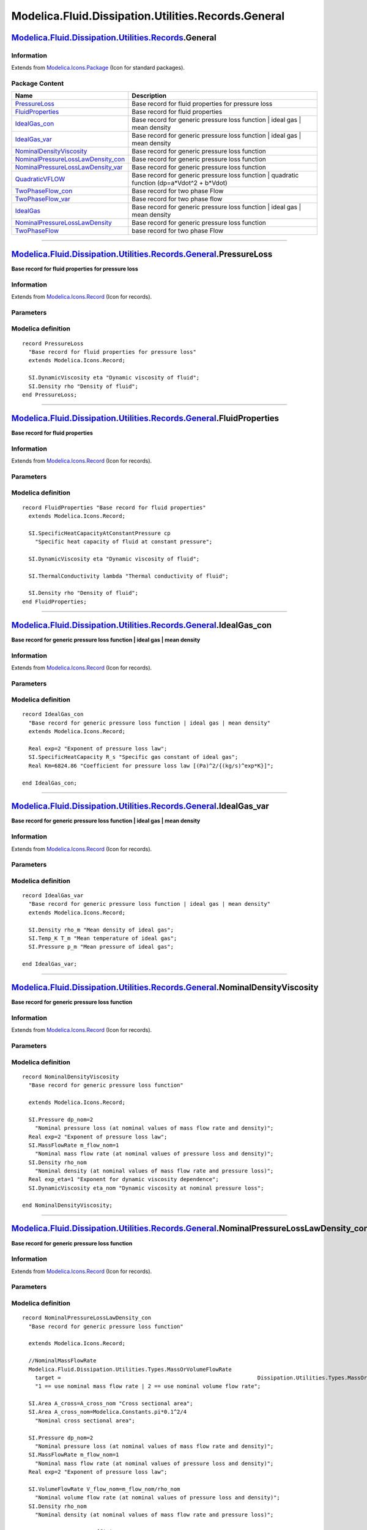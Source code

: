 ====================================================
Modelica.Fluid.Dissipation.Utilities.Records.General
====================================================

`Modelica.Fluid.Dissipation.Utilities.Records <Modelica_Fluid_Dissipation_Utilities_Records.html#Modelica.Fluid.Dissipation.Utilities.Records>`_.General
--------------------------------------------------------------------------------------------------------------------------------------------------------

Information
~~~~~~~~~~~

Extends from
`Modelica.Icons.Package <Modelica_Icons_Package.html#Modelica.Icons.Package>`_
(Icon for standard packages).

Package Content
~~~~~~~~~~~~~~~

+--------------------------------------------------------------------------------------------------------------------------------------------------------------------------------------------------------------------------------------------------------------------------------------+-------------------------------------------------------------------------------------------------+
| Name                                                                                                                                                                                                                                                                                 | Description                                                                                     |
+======================================================================================================================================================================================================================================================================================+=================================================================================================+
| |image13| `PressureLoss <Modelica_Fluid_Dissipation_Utilities_Records_General.html#Modelica.Fluid.Dissipation.Utilities.Records.General.PressureLoss>`_                                                                                                                              | Base record for fluid properties for pressure loss                                              |
+--------------------------------------------------------------------------------------------------------------------------------------------------------------------------------------------------------------------------------------------------------------------------------------+-------------------------------------------------------------------------------------------------+
| |image14| `FluidProperties <Modelica_Fluid_Dissipation_Utilities_Records_General.html#Modelica.Fluid.Dissipation.Utilities.Records.General.FluidProperties>`_                                                                                                                        | Base record for fluid properties                                                                |
+--------------------------------------------------------------------------------------------------------------------------------------------------------------------------------------------------------------------------------------------------------------------------------------+-------------------------------------------------------------------------------------------------+
| |image15| `IdealGas\_con <Modelica_Fluid_Dissipation_Utilities_Records_General.html#Modelica.Fluid.Dissipation.Utilities.Records.General.IdealGas_con>`_                                                                                                                             | Base record for generic pressure loss function \| ideal gas \| mean density                     |
+--------------------------------------------------------------------------------------------------------------------------------------------------------------------------------------------------------------------------------------------------------------------------------------+-------------------------------------------------------------------------------------------------+
| |image16| `IdealGas\_var <Modelica_Fluid_Dissipation_Utilities_Records_General.html#Modelica.Fluid.Dissipation.Utilities.Records.General.IdealGas_var>`_                                                                                                                             | Base record for generic pressure loss function \| ideal gas \| mean density                     |
+--------------------------------------------------------------------------------------------------------------------------------------------------------------------------------------------------------------------------------------------------------------------------------------+-------------------------------------------------------------------------------------------------+
| |image17| `NominalDensityViscosity <Modelica_Fluid_Dissipation_Utilities_Records_General.html#Modelica.Fluid.Dissipation.Utilities.Records.General.NominalDensityViscosity>`_                                                                                                        | Base record for generic pressure loss function                                                  |
+--------------------------------------------------------------------------------------------------------------------------------------------------------------------------------------------------------------------------------------------------------------------------------------+-------------------------------------------------------------------------------------------------+
| |image18| `NominalPressureLossLawDensity\_con <Modelica_Fluid_Dissipation_Utilities_Records_General.html#Modelica.Fluid.Dissipation.Utilities.Records.General.NominalPressureLossLawDensity_con>`_                                                                                   | Base record for generic pressure loss function                                                  |
+--------------------------------------------------------------------------------------------------------------------------------------------------------------------------------------------------------------------------------------------------------------------------------------+-------------------------------------------------------------------------------------------------+
| |image19| `NominalPressureLossLawDensity\_var <Modelica_Fluid_Dissipation_Utilities_Records_General.html#Modelica.Fluid.Dissipation.Utilities.Records.General.NominalPressureLossLawDensity_var>`_                                                                                   | Base record for generic pressure loss function                                                  |
+--------------------------------------------------------------------------------------------------------------------------------------------------------------------------------------------------------------------------------------------------------------------------------------+-------------------------------------------------------------------------------------------------+
| |image20| `QuadraticVFLOW <Modelica_Fluid_Dissipation_Utilities_Records_General.html#Modelica.Fluid.Dissipation.Utilities.Records.General.QuadraticVFLOW>`_                                                                                                                          | Base record for generic pressure loss function \| quadratic function (dp=a\*Vdot^2 + b\*Vdot)   |
+--------------------------------------------------------------------------------------------------------------------------------------------------------------------------------------------------------------------------------------------------------------------------------------+-------------------------------------------------------------------------------------------------+
| |image21| `TwoPhaseFlow\_con <Modelica_Fluid_Dissipation_Utilities_Records_General.html#Modelica.Fluid.Dissipation.Utilities.Records.General.TwoPhaseFlow_con>`_                                                                                                                     | Base record for two phase Flow                                                                  |
+--------------------------------------------------------------------------------------------------------------------------------------------------------------------------------------------------------------------------------------------------------------------------------------+-------------------------------------------------------------------------------------------------+
| |image22| `TwoPhaseFlow\_var <Modelica_Fluid_Dissipation_Utilities_Records_General.html#Modelica.Fluid.Dissipation.Utilities.Records.General.TwoPhaseFlow_var>`_                                                                                                                     | Base record for two phase flow                                                                  |
+--------------------------------------------------------------------------------------------------------------------------------------------------------------------------------------------------------------------------------------------------------------------------------------+-------------------------------------------------------------------------------------------------+
| |image23| `IdealGas <Modelica_Fluid_Dissipation_Utilities_Records_General.html#Modelica.Fluid.Dissipation.Utilities.Records.General.IdealGas>`_                                                                                                                                      | Base record for generic pressure loss function \| ideal gas \| mean density                     |
+--------------------------------------------------------------------------------------------------------------------------------------------------------------------------------------------------------------------------------------------------------------------------------------+-------------------------------------------------------------------------------------------------+
| |image24| `NominalPressureLossLawDensity <Modelica_Fluid_Dissipation_Utilities_Records_General.html#Modelica.Fluid.Dissipation.Utilities.Records.General.NominalPressureLossLawDensity>`_                                                                                            | Base record for generic pressure loss function                                                  |
+--------------------------------------------------------------------------------------------------------------------------------------------------------------------------------------------------------------------------------------------------------------------------------------+-------------------------------------------------------------------------------------------------+
| |image25| `TwoPhaseFlow <Modelica_Fluid_Dissipation_Utilities_Records_General.html#Modelica.Fluid.Dissipation.Utilities.Records.General.TwoPhaseFlow>`_                                                                                                                              | base record for two phase Flow                                                                  |
+--------------------------------------------------------------------------------------------------------------------------------------------------------------------------------------------------------------------------------------------------------------------------------------+-------------------------------------------------------------------------------------------------+

--------------

|image26| `Modelica.Fluid.Dissipation.Utilities.Records.General <Modelica_Fluid_Dissipation_Utilities_Records_General.html#Modelica.Fluid.Dissipation.Utilities.Records.General>`_.PressureLoss
-----------------------------------------------------------------------------------------------------------------------------------------------------------------------------------------------

**Base record for fluid properties for pressure loss**

Information
~~~~~~~~~~~

Extends from
`Modelica.Icons.Record <Modelica_Icons.html#Modelica.Icons.Record>`_
(Icon for records).

Parameters
~~~~~~~~~~

+---------------------------------------------------------------------------------+--------+-----------+-------------------------------------+
| Type                                                                            | Name   | Default   | Description                         |
+=================================================================================+========+===========+=====================================+
| Fluid properties                                                                |
+---------------------------------------------------------------------------------+--------+-----------+-------------------------------------+
| `DynamicViscosity <Modelica_SIunits.html#Modelica.SIunits.DynamicViscosity>`_   | eta    |           | Dynamic viscosity of fluid [Pa.s]   |
+---------------------------------------------------------------------------------+--------+-----------+-------------------------------------+
| `Density <Modelica_SIunits.html#Modelica.SIunits.Density>`_                     | rho    |           | Density of fluid [kg/m3]            |
+---------------------------------------------------------------------------------+--------+-----------+-------------------------------------+

Modelica definition
~~~~~~~~~~~~~~~~~~~

::

    record PressureLoss 
      "Base record for fluid properties for pressure loss"
      extends Modelica.Icons.Record;

      SI.DynamicViscosity eta "Dynamic viscosity of fluid";
      SI.Density rho "Density of fluid";
    end PressureLoss;

--------------

|image27| `Modelica.Fluid.Dissipation.Utilities.Records.General <Modelica_Fluid_Dissipation_Utilities_Records_General.html#Modelica.Fluid.Dissipation.Utilities.Records.General>`_.FluidProperties
--------------------------------------------------------------------------------------------------------------------------------------------------------------------------------------------------

**Base record for fluid properties**

Information
~~~~~~~~~~~

Extends from
`Modelica.Icons.Record <Modelica_Icons.html#Modelica.Icons.Record>`_
(Icon for records).

Parameters
~~~~~~~~~~

+-----------------------------------------------------------------------------------------------------------------------------+----------+-----------+-------------------------------------------------------------------+
| Type                                                                                                                        | Name     | Default   | Description                                                       |
+=============================================================================================================================+==========+===========+===================================================================+
| Fluid properties                                                                                                            |
+-----------------------------------------------------------------------------------------------------------------------------+----------+-----------+-------------------------------------------------------------------+
| `SpecificHeatCapacityAtConstantPressure <Modelica_SIunits.html#Modelica.SIunits.SpecificHeatCapacityAtConstantPressure>`_   | cp       |           | Specific heat capacity of fluid at constant pressure [J/(kg.K)]   |
+-----------------------------------------------------------------------------------------------------------------------------+----------+-----------+-------------------------------------------------------------------+
| `DynamicViscosity <Modelica_SIunits.html#Modelica.SIunits.DynamicViscosity>`_                                               | eta      |           | Dynamic viscosity of fluid [Pa.s]                                 |
+-----------------------------------------------------------------------------------------------------------------------------+----------+-----------+-------------------------------------------------------------------+
| `ThermalConductivity <Modelica_SIunits.html#Modelica.SIunits.ThermalConductivity>`_                                         | lambda   |           | Thermal conductivity of fluid [W/(m.K)]                           |
+-----------------------------------------------------------------------------------------------------------------------------+----------+-----------+-------------------------------------------------------------------+
| `Density <Modelica_SIunits.html#Modelica.SIunits.Density>`_                                                                 | rho      |           | Density of fluid [kg/m3]                                          |
+-----------------------------------------------------------------------------------------------------------------------------+----------+-----------+-------------------------------------------------------------------+

Modelica definition
~~~~~~~~~~~~~~~~~~~

::

    record FluidProperties "Base record for fluid properties"
      extends Modelica.Icons.Record;

      SI.SpecificHeatCapacityAtConstantPressure cp 
        "Specific heat capacity of fluid at constant pressure";

      SI.DynamicViscosity eta "Dynamic viscosity of fluid";

      SI.ThermalConductivity lambda "Thermal conductivity of fluid";

      SI.Density rho "Density of fluid";
    end FluidProperties;

--------------

|image28| `Modelica.Fluid.Dissipation.Utilities.Records.General <Modelica_Fluid_Dissipation_Utilities_Records_General.html#Modelica.Fluid.Dissipation.Utilities.Records.General>`_.IdealGas\_con
------------------------------------------------------------------------------------------------------------------------------------------------------------------------------------------------

**Base record for generic pressure loss function \| ideal gas \| mean
density**

Information
~~~~~~~~~~~

Extends from
`Modelica.Icons.Record <Modelica_Icons.html#Modelica.Icons.Record>`_
(Icon for records).

Parameters
~~~~~~~~~~

+-----------------------------------------------------------------------------------------+--------+-----------+--------------------------------------------------------------+
| Type                                                                                    | Name   | Default   | Description                                                  |
+=========================================================================================+========+===========+==============================================================+
| Generic variables                                                                       |
+-----------------------------------------------------------------------------------------+--------+-----------+--------------------------------------------------------------+
| Real                                                                                    | exp    | 2         | Exponent of pressure loss law                                |
+-----------------------------------------------------------------------------------------+--------+-----------+--------------------------------------------------------------+
| Real                                                                                    | Km     | 6824.86   | Coefficient for pressure loss law [(Pa)^2/{(kg/s)^exp\*K}]   |
+-----------------------------------------------------------------------------------------+--------+-----------+--------------------------------------------------------------+
| Fluid properties                                                                        |
+-----------------------------------------------------------------------------------------+--------+-----------+--------------------------------------------------------------+
| `SpecificHeatCapacity <Modelica_SIunits.html#Modelica.SIunits.SpecificHeatCapacity>`_   | R\_s   |           | Specific gas constant of ideal gas [J/(kg.K)]                |
+-----------------------------------------------------------------------------------------+--------+-----------+--------------------------------------------------------------+

Modelica definition
~~~~~~~~~~~~~~~~~~~

::

    record IdealGas_con 
      "Base record for generic pressure loss function | ideal gas | mean density"
      extends Modelica.Icons.Record;

      Real exp=2 "Exponent of pressure loss law";
      SI.SpecificHeatCapacity R_s "Specific gas constant of ideal gas";
      Real Km=6824.86 "Coefficient for pressure loss law [(Pa)^2/{(kg/s)^exp*K}]";

    end IdealGas_con;

--------------

|image29| `Modelica.Fluid.Dissipation.Utilities.Records.General <Modelica_Fluid_Dissipation_Utilities_Records_General.html#Modelica.Fluid.Dissipation.Utilities.Records.General>`_.IdealGas\_var
------------------------------------------------------------------------------------------------------------------------------------------------------------------------------------------------

**Base record for generic pressure loss function \| ideal gas \| mean
density**

Information
~~~~~~~~~~~

Extends from
`Modelica.Icons.Record <Modelica_Icons.html#Modelica.Icons.Record>`_
(Icon for records).

Parameters
~~~~~~~~~~

+-----------------------------------------------------------------+----------+-----------+-------------------------------------+
| Type                                                            | Name     | Default   | Description                         |
+=================================================================+==========+===========+=====================================+
| Fluid properties                                                |
+-----------------------------------------------------------------+----------+-----------+-------------------------------------+
| `Density <Modelica_SIunits.html#Modelica.SIunits.Density>`_     | rho\_m   |           | Mean density of ideal gas [kg/m3]   |
+-----------------------------------------------------------------+----------+-----------+-------------------------------------+
| `Temp\_K <Modelica_SIunits.html#Modelica.SIunits.Temp_K>`_      | T\_m     |           | Mean temperature of ideal gas [K]   |
+-----------------------------------------------------------------+----------+-----------+-------------------------------------+
| `Pressure <Modelica_SIunits.html#Modelica.SIunits.Pressure>`_   | p\_m     |           | Mean pressure of ideal gas [Pa]     |
+-----------------------------------------------------------------+----------+-----------+-------------------------------------+

Modelica definition
~~~~~~~~~~~~~~~~~~~

::

    record IdealGas_var 
      "Base record for generic pressure loss function | ideal gas | mean density"
      extends Modelica.Icons.Record;

      SI.Density rho_m "Mean density of ideal gas";
      SI.Temp_K T_m "Mean temperature of ideal gas";
      SI.Pressure p_m "Mean pressure of ideal gas";

    end IdealGas_var;

--------------

|image30| `Modelica.Fluid.Dissipation.Utilities.Records.General <Modelica_Fluid_Dissipation_Utilities_Records_General.html#Modelica.Fluid.Dissipation.Utilities.Records.General>`_.NominalDensityViscosity
----------------------------------------------------------------------------------------------------------------------------------------------------------------------------------------------------------

**Base record for generic pressure loss function**

Information
~~~~~~~~~~~

Extends from
`Modelica.Icons.Record <Modelica_Icons.html#Modelica.Icons.Record>`_
(Icon for records).

Parameters
~~~~~~~~~~

+---------------------------------------------------------------------------------+----------------+-----------+-----------------------------------------------------------------------------------+
| Type                                                                            | Name           | Default   | Description                                                                       |
+=================================================================================+================+===========+===================================================================================+
| Generic variables                                                               |
+---------------------------------------------------------------------------------+----------------+-----------+-----------------------------------------------------------------------------------+
| `Pressure <Modelica_SIunits.html#Modelica.SIunits.Pressure>`_                   | dp\_nom        | 2         | Nominal pressure loss (at nominal values of mass flow rate and density) [Pa]      |
+---------------------------------------------------------------------------------+----------------+-----------+-----------------------------------------------------------------------------------+
| Real                                                                            | exp            | 2         | Exponent of pressure loss law                                                     |
+---------------------------------------------------------------------------------+----------------+-----------+-----------------------------------------------------------------------------------+
| `MassFlowRate <Modelica_SIunits.html#Modelica.SIunits.MassFlowRate>`_           | m\_flow\_nom   | 1         | Nominal mass flow rate (at nominal values of pressure loss and density) [kg/s]    |
+---------------------------------------------------------------------------------+----------------+-----------+-----------------------------------------------------------------------------------+
| `Density <Modelica_SIunits.html#Modelica.SIunits.Density>`_                     | rho\_nom       |           | Nominal density (at nominal values of mass flow rate and pressure loss) [kg/m3]   |
+---------------------------------------------------------------------------------+----------------+-----------+-----------------------------------------------------------------------------------+
| Real                                                                            | exp\_eta       | 1         | Exponent for dynamic viscosity dependence                                         |
+---------------------------------------------------------------------------------+----------------+-----------+-----------------------------------------------------------------------------------+
| `DynamicViscosity <Modelica_SIunits.html#Modelica.SIunits.DynamicViscosity>`_   | eta\_nom       |           | Dynamic viscosity at nominal pressure loss [Pa.s]                                 |
+---------------------------------------------------------------------------------+----------------+-----------+-----------------------------------------------------------------------------------+

Modelica definition
~~~~~~~~~~~~~~~~~~~

::

    record NominalDensityViscosity 
      "Base record for generic pressure loss function"

      extends Modelica.Icons.Record;

      SI.Pressure dp_nom=2 
        "Nominal pressure loss (at nominal values of mass flow rate and density)";
      Real exp=2 "Exponent of pressure loss law";
      SI.MassFlowRate m_flow_nom=1 
        "Nominal mass flow rate (at nominal values of pressure loss and density)";
      SI.Density rho_nom 
        "Nominal density (at nominal values of mass flow rate and pressure loss)";
      Real exp_eta=1 "Exponent for dynamic viscosity dependence";
      SI.DynamicViscosity eta_nom "Dynamic viscosity at nominal pressure loss";

    end NominalDensityViscosity;

--------------

|image31| `Modelica.Fluid.Dissipation.Utilities.Records.General <Modelica_Fluid_Dissipation_Utilities_Records_General.html#Modelica.Fluid.Dissipation.Utilities.Records.General>`_.NominalPressureLossLawDensity\_con
---------------------------------------------------------------------------------------------------------------------------------------------------------------------------------------------------------------------

**Base record for generic pressure loss function**

Information
~~~~~~~~~~~

Extends from
`Modelica.Icons.Record <Modelica_Icons.html#Modelica.Icons.Record>`_
(Icon for records).

Parameters
~~~~~~~~~~

+---------------------------------------------------------------------------------------------------------------------------------------------------+------------------+-----------------------------------+------------------------------------------------------------------------------------+
| Type                                                                                                                                              | Name             | Default                           | Description                                                                        |
+===================================================================================================================================================+==================+===================================+====================================================================================+
| Generic variables                                                                                                                                 |
+---------------------------------------------------------------------------------------------------------------------------------------------------+------------------+-----------------------------------+------------------------------------------------------------------------------------+
| `MassOrVolumeFlowRate <Modelica_Fluid_Dissipation_Utilities_Types.html#Modelica.Fluid.Dissipation.Utilities.Types.MassOrVolumeFlowRate>`_         | target           | Dissipation.Utilities.Types....   | 1 == use nominal mass flow rate \| 2 == use nominal volume flow rate               |
+---------------------------------------------------------------------------------------------------------------------------------------------------+------------------+-----------------------------------+------------------------------------------------------------------------------------+
| `Area <Modelica_SIunits.html#Modelica.SIunits.Area>`_                                                                                             | A\_cross         | A\_cross\_nom                     | Cross sectional area [m2]                                                          |
+---------------------------------------------------------------------------------------------------------------------------------------------------+------------------+-----------------------------------+------------------------------------------------------------------------------------+
| `Area <Modelica_SIunits.html#Modelica.SIunits.Area>`_                                                                                             | A\_cross\_nom    | Modelica.Constants.pi\*0.1^2/4    | Nominal cross sectional area [m2]                                                  |
+---------------------------------------------------------------------------------------------------------------------------------------------------+------------------+-----------------------------------+------------------------------------------------------------------------------------+
| `Pressure <Modelica_SIunits.html#Modelica.SIunits.Pressure>`_                                                                                     | dp\_nom          | 2                                 | Nominal pressure loss (at nominal values of mass flow rate and density) [Pa]       |
+---------------------------------------------------------------------------------------------------------------------------------------------------+------------------+-----------------------------------+------------------------------------------------------------------------------------+
| `MassFlowRate <Modelica_SIunits.html#Modelica.SIunits.MassFlowRate>`_                                                                             | m\_flow\_nom     | 1                                 | Nominal mass flow rate (at nominal values of pressure loss and density) [kg/s]     |
+---------------------------------------------------------------------------------------------------------------------------------------------------+------------------+-----------------------------------+------------------------------------------------------------------------------------+
| Real                                                                                                                                              | exp              | 2                                 | Exponent of pressure loss law                                                      |
+---------------------------------------------------------------------------------------------------------------------------------------------------+------------------+-----------------------------------+------------------------------------------------------------------------------------+
| `VolumeFlowRate <Modelica_SIunits.html#Modelica.SIunits.VolumeFlowRate>`_                                                                         | V\_flow\_nom     | m\_flow\_nom/rho\_nom             | Nominal volume flow rate (at nominal values of pressure loss and density) [m3/s]   |
+---------------------------------------------------------------------------------------------------------------------------------------------------+------------------+-----------------------------------+------------------------------------------------------------------------------------+
| `Density <Modelica_SIunits.html#Modelica.SIunits.Density>`_                                                                                       | rho\_nom         |                                   | Nominal density (at nominal values of mass flow rate and pressure loss) [kg/m3]    |
+---------------------------------------------------------------------------------------------------------------------------------------------------+------------------+-----------------------------------+------------------------------------------------------------------------------------+
| `PressureLossCoefficient <Modelica_Fluid_Dissipation_Utilities_Types.html#Modelica.Fluid.Dissipation.Utilities.Types.PressureLossCoefficient>`_   | zeta\_TOT\_nom   | 0.02\*1/0.1                       | Nominal pressure loss coefficient (for nominal values) [1]                         |
+---------------------------------------------------------------------------------------------------------------------------------------------------+------------------+-----------------------------------+------------------------------------------------------------------------------------+

Modelica definition
~~~~~~~~~~~~~~~~~~~

::

    record NominalPressureLossLawDensity_con 
      "Base record for generic pressure loss function"

      extends Modelica.Icons.Record;

      //NominalMassFlowRate
      Modelica.Fluid.Dissipation.Utilities.Types.MassOrVolumeFlowRate
        target =                                                             Dissipation.Utilities.Types.MassOrVolumeFlowRate.MassFlowRate 
        "1 == use nominal mass flow rate | 2 == use nominal volume flow rate";

      SI.Area A_cross=A_cross_nom "Cross sectional area";
      SI.Area A_cross_nom=Modelica.Constants.pi*0.1^2/4 
        "Nominal cross sectional area";

      SI.Pressure dp_nom=2 
        "Nominal pressure loss (at nominal values of mass flow rate and density)";
      SI.MassFlowRate m_flow_nom=1 
        "Nominal mass flow rate (at nominal values of pressure loss and density)";
      Real exp=2 "Exponent of pressure loss law";

      SI.VolumeFlowRate V_flow_nom=m_flow_nom/rho_nom 
        "Nominal volume flow rate (at nominal values of pressure loss and density)";
      SI.Density rho_nom 
        "Nominal density (at nominal values of mass flow rate and pressure loss)";

      Types.PressureLossCoefficient zeta_TOT_nom=0.02*1/0.1 
        "Nominal pressure loss coefficient (for nominal values)";

    end NominalPressureLossLawDensity_con;

--------------

|image32| `Modelica.Fluid.Dissipation.Utilities.Records.General <Modelica_Fluid_Dissipation_Utilities_Records_General.html#Modelica.Fluid.Dissipation.Utilities.Records.General>`_.NominalPressureLossLawDensity\_var
---------------------------------------------------------------------------------------------------------------------------------------------------------------------------------------------------------------------

**Base record for generic pressure loss function**

Information
~~~~~~~~~~~

Extends from
`Modelica.Icons.Record <Modelica_Icons.html#Modelica.Icons.Record>`_
(Icon for records).

Parameters
~~~~~~~~~~

+---------------------------------------------------------------------------------------------------------------------------------------------------+-------------+-----------+---------------------------------+
| Type                                                                                                                                              | Name        | Default   | Description                     |
+===================================================================================================================================================+=============+===========+=================================+
| Generic variables                                                                                                                                 |
+---------------------------------------------------------------------------------------------------------------------------------------------------+-------------+-----------+---------------------------------+
| `PressureLossCoefficient <Modelica_Fluid_Dissipation_Utilities_Types.html#Modelica.Fluid.Dissipation.Utilities.Types.PressureLossCoefficient>`_   | zeta\_TOT   | 0.2       | Pressure loss coefficient [1]   |
+---------------------------------------------------------------------------------------------------------------------------------------------------+-------------+-----------+---------------------------------+

Modelica definition
~~~~~~~~~~~~~~~~~~~

::

    record NominalPressureLossLawDensity_var 
      "Base record for generic pressure loss function"

      extends Modelica.Icons.Record;

      TYP.PressureLossCoefficient zeta_TOT=0.2 "Pressure loss coefficient";

    end NominalPressureLossLawDensity_var;

--------------

|image33| `Modelica.Fluid.Dissipation.Utilities.Records.General <Modelica_Fluid_Dissipation_Utilities_Records_General.html#Modelica.Fluid.Dissipation.Utilities.Records.General>`_.QuadraticVFLOW
-------------------------------------------------------------------------------------------------------------------------------------------------------------------------------------------------

**Base record for generic pressure loss function \| quadratic function
(dp=a\*Vdot^2 + b\*Vdot)**

Information
~~~~~~~~~~~

Extends from
`Modelica.Icons.Record <Modelica_Icons.html#Modelica.Icons.Record>`_
(Icon for records).

Parameters
~~~~~~~~~~

+---------------------+--------+-----------+-----------------------------------------------+
| Type                | Name   | Default   | Description                                   |
+=====================+========+===========+===============================================+
| Generic variables   |
+---------------------+--------+-----------+-----------------------------------------------+
| Real                | a      | 15        | Coefficient for quadratic term [(Pa.s2)/m6]   |
+---------------------+--------+-----------+-----------------------------------------------+
| Real                | b      | 0         | Coefficient for linear term [(Pa.s)/m3]       |
+---------------------+--------+-----------+-----------------------------------------------+

Modelica definition
~~~~~~~~~~~~~~~~~~~

::

    record QuadraticVFLOW 
      "Base record for generic pressure loss function | quadratic function (dp=a*Vdot^2 + b*Vdot)"

      extends Modelica.Icons.Record;

      Real a(unit="(Pa.s2)/m6") = 15 "Coefficient for quadratic term";
      Real b(unit="(Pa.s)/m3") = 0 "Coefficient for linear term";

    end QuadraticVFLOW;

--------------

|image34| `Modelica.Fluid.Dissipation.Utilities.Records.General <Modelica_Fluid_Dissipation_Utilities_Records_General.html#Modelica.Fluid.Dissipation.Utilities.Records.General>`_.TwoPhaseFlow\_con
----------------------------------------------------------------------------------------------------------------------------------------------------------------------------------------------------

**Base record for two phase Flow**

Information
~~~~~~~~~~~

Extends from
`Modelica.Icons.Record <Modelica_Icons.html#Modelica.Icons.Record>`_
(Icon for records).

Parameters
~~~~~~~~~~

+-------------------------------------------------------------+-------------+---------------+--------------------------------------+
| Type                                                        | Name        | Default       | Description                          |
+=============================================================+=============+===============+======================================+
| Geometry                                                    |
+-------------------------------------------------------------+-------------+---------------+--------------------------------------+
| `Area <Modelica_SIunits.html#Modelica.SIunits.Area>`_       | A\_cross    | PI\*0.1^2/4   | Cross sectional area [m2]            |
+-------------------------------------------------------------+-------------+---------------+--------------------------------------+
| `Length <Modelica_SIunits.html#Modelica.SIunits.Length>`_   | perimeter   | PI\*0.1       | Wettet perimeter [m]                 |
+-------------------------------------------------------------+-------------+---------------+--------------------------------------+
| `Length <Modelica_SIunits.html#Modelica.SIunits.Length>`_   | length      | 1             | Length in fluid flow direction [m]   |
+-------------------------------------------------------------+-------------+---------------+--------------------------------------+

Modelica definition
~~~~~~~~~~~~~~~~~~~

::

    record TwoPhaseFlow_con "Base record for two phase Flow"
      extends Modelica.Icons.Record;

      SI.Area A_cross=PI*0.1^2/4 "Cross sectional area";
      SI.Length perimeter=PI*0.1 "Wettet perimeter";
      SI.Length length=1 "Length in fluid flow direction";

    end TwoPhaseFlow_con;

--------------

|image35| `Modelica.Fluid.Dissipation.Utilities.Records.General <Modelica_Fluid_Dissipation_Utilities_Records_General.html#Modelica.Fluid.Dissipation.Utilities.Records.General>`_.TwoPhaseFlow\_var
----------------------------------------------------------------------------------------------------------------------------------------------------------------------------------------------------

**Base record for two phase flow**

Information
~~~~~~~~~~~

Extends from
`Modelica.Icons.Record <Modelica_Icons.html#Modelica.Icons.Record>`_
(Icon for records).

Parameters
~~~~~~~~~~

+---------------------------------------------------------------------------------+-----------+-----------+-------------------------------------------+
| Type                                                                            | Name      | Default   | Description                               |
+=================================================================================+===========+===========+===========================================+
| Fluid properties                                                                |
+---------------------------------------------------------------------------------+-----------+-----------+-------------------------------------------+
| `Density <Modelica_SIunits.html#Modelica.SIunits.Density>`_                     | rho\_g    |           | Density of gas [kg/m3]                    |
+---------------------------------------------------------------------------------+-----------+-----------+-------------------------------------------+
| `Density <Modelica_SIunits.html#Modelica.SIunits.Density>`_                     | rho\_l    |           | Density of liquid [kg/m3]                 |
+---------------------------------------------------------------------------------+-----------+-----------+-------------------------------------------+
| `DynamicViscosity <Modelica_SIunits.html#Modelica.SIunits.DynamicViscosity>`_   | eta\_g    |           | Dynamic viscosity of gas [Pa.s]           |
+---------------------------------------------------------------------------------+-----------+-----------+-------------------------------------------+
| `DynamicViscosity <Modelica_SIunits.html#Modelica.SIunits.DynamicViscosity>`_   | eta\_l    |           | Dynamic viscosity of liquid [Pa.s]        |
+---------------------------------------------------------------------------------+-----------+-----------+-------------------------------------------+
| `SurfaceTension <Modelica_SIunits.html#Modelica.SIunits.SurfaceTension>`_       | sigma     |           | Surface tension [N/m]                     |
+---------------------------------------------------------------------------------+-----------+-----------+-------------------------------------------+
| Input                                                                           |
+---------------------------------------------------------------------------------+-----------+-----------+-------------------------------------------+
| Real                                                                            | x\_flow   | 0         | Mean mass flow rate quality over length   |
+---------------------------------------------------------------------------------+-----------+-----------+-------------------------------------------+

Modelica definition
~~~~~~~~~~~~~~~~~~~

::

    record TwoPhaseFlow_var "Base record for two phase flow"
      extends Modelica.Icons.Record;

      SI.Density rho_g "Density of gas";
      SI.Density rho_l "Density of liquid";
      SI.DynamicViscosity eta_g "Dynamic viscosity of gas";
      SI.DynamicViscosity eta_l "Dynamic viscosity of liquid";
      SI.SurfaceTension sigma "Surface tension";

      //input variables
      Real x_flow=0 "Mean mass flow rate quality over length";
    end TwoPhaseFlow_var;

--------------

|image36| `Modelica.Fluid.Dissipation.Utilities.Records.General <Modelica_Fluid_Dissipation_Utilities_Records_General.html#Modelica.Fluid.Dissipation.Utilities.Records.General>`_.IdealGas
-------------------------------------------------------------------------------------------------------------------------------------------------------------------------------------------

**Base record for generic pressure loss function \| ideal gas \| mean
density**

Information
~~~~~~~~~~~

Extends from
`Modelica.Icons.Record <Modelica_Icons.html#Modelica.Icons.Record>`_
(Icon for records).

Parameters
~~~~~~~~~~

+-----------------------------------------------------------------------------------------+----------+---------------------------------+--------------------------------------------------------------+
| Type                                                                                    | Name     | Default                         | Description                                                  |
+=========================================================================================+==========+=================================+==============================================================+
| Generic variables                                                                       |
+-----------------------------------------------------------------------------------------+----------+---------------------------------+--------------------------------------------------------------+
| Real                                                                                    | exp      | 2                               | Exponent of pressure loss law                                |
+-----------------------------------------------------------------------------------------+----------+---------------------------------+--------------------------------------------------------------+
| Real                                                                                    | Km       | R\_s\*(2e3)/((10)^exp/rho\_m)   | Coefficient for pressure loss law [(Pa)^2/{(kg/s)^exp\*K}]   |
+-----------------------------------------------------------------------------------------+----------+---------------------------------+--------------------------------------------------------------+
| Fluid properties                                                                        |
+-----------------------------------------------------------------------------------------+----------+---------------------------------+--------------------------------------------------------------+
| `SpecificHeatCapacity <Modelica_SIunits.html#Modelica.SIunits.SpecificHeatCapacity>`_   | R\_s     |                                 | Specific gas constant of ideal gas [J/(kg.K)]                |
+-----------------------------------------------------------------------------------------+----------+---------------------------------+--------------------------------------------------------------+
| `Density <Modelica_SIunits.html#Modelica.SIunits.Density>`_                             | rho\_m   | p\_m/(R\_s\*T\_m)               | Mean density of ideal gas [kg/m3]                            |
+-----------------------------------------------------------------------------------------+----------+---------------------------------+--------------------------------------------------------------+
| `Temp\_K <Modelica_SIunits.html#Modelica.SIunits.Temp_K>`_                              | T\_m     |                                 | Mean temperature of ideal gas [K]                            |
+-----------------------------------------------------------------------------------------+----------+---------------------------------+--------------------------------------------------------------+
| `Pressure <Modelica_SIunits.html#Modelica.SIunits.Pressure>`_                           | p\_m     |                                 | Mean pressure of ideal gas [Pa]                              |
+-----------------------------------------------------------------------------------------+----------+---------------------------------+--------------------------------------------------------------+

Modelica definition
~~~~~~~~~~~~~~~~~~~

::

    record IdealGas 
      "Base record for generic pressure loss function | ideal gas | mean density"
      extends Modelica.Icons.Record;

      parameter Real exp(min=Modelica.Constants.eps) = 2 
        "Exponent of pressure loss law";
      parameter SI.SpecificHeatCapacity R_s(min=1) 
        "Specific gas constant of ideal gas";

      Real Km(min=Modelica.Constants.eps) = R_s*(2e3)/((10)^exp/rho_m) 
        "Coefficient for pressure loss law [(Pa)^2/{(kg/s)^exp*K}]";
      SI.Density rho_m=p_m/(R_s*T_m) "Mean density of ideal gas";
      SI.Temp_K T_m "Mean temperature of ideal gas";
      SI.Pressure p_m "Mean pressure of ideal gas";

    end IdealGas;

--------------

|image37| `Modelica.Fluid.Dissipation.Utilities.Records.General <Modelica_Fluid_Dissipation_Utilities_Records_General.html#Modelica.Fluid.Dissipation.Utilities.Records.General>`_.NominalPressureLossLawDensity
----------------------------------------------------------------------------------------------------------------------------------------------------------------------------------------------------------------

**Base record for generic pressure loss function**

Information
~~~~~~~~~~~

Extends from
`Modelica.Icons.Record <Modelica_Icons.html#Modelica.Icons.Record>`_
(Icon for records).

Parameters
~~~~~~~~~~

+---------------------------------------------------------------------------------------------------------------------------------------------------+------------------+-----------------------------------+------------------------------------------------------------------------------------+
| Type                                                                                                                                              | Name             | Default                           | Description                                                                        |
+===================================================================================================================================================+==================+===================================+====================================================================================+
| Generic variables                                                                                                                                 |
+---------------------------------------------------------------------------------------------------------------------------------------------------+------------------+-----------------------------------+------------------------------------------------------------------------------------+
| `MassOrVolumeFlowRate <Modelica_Fluid_Dissipation_Utilities_Types.html#Modelica.Fluid.Dissipation.Utilities.Types.MassOrVolumeFlowRate>`_         | target           | Dissipation.Utilities.Types....   | 1 == use nominal mass flow rate \| 2 == use nominal volume flow rate               |
+---------------------------------------------------------------------------------------------------------------------------------------------------+------------------+-----------------------------------+------------------------------------------------------------------------------------+
| `Area <Modelica_SIunits.html#Modelica.SIunits.Area>`_                                                                                             | A\_cross         | A\_cross\_nom                     | Cross sectional area [m2]                                                          |
+---------------------------------------------------------------------------------------------------------------------------------------------------+------------------+-----------------------------------+------------------------------------------------------------------------------------+
| `Area <Modelica_SIunits.html#Modelica.SIunits.Area>`_                                                                                             | A\_cross\_nom    | Modelica.Constants.pi\*0.1^2/4    | Nominal cross sectional area [m2]                                                  |
+---------------------------------------------------------------------------------------------------------------------------------------------------+------------------+-----------------------------------+------------------------------------------------------------------------------------+
| `Pressure <Modelica_SIunits.html#Modelica.SIunits.Pressure>`_                                                                                     | dp\_nom          | 2                                 | Nominal pressure loss (at nominal values of mass flow rate and density) [Pa]       |
+---------------------------------------------------------------------------------------------------------------------------------------------------+------------------+-----------------------------------+------------------------------------------------------------------------------------+
| `MassFlowRate <Modelica_SIunits.html#Modelica.SIunits.MassFlowRate>`_                                                                             | m\_flow\_nom     | 1                                 | Nominal mass flow rate (at nominal values of pressure loss and density) [kg/s]     |
+---------------------------------------------------------------------------------------------------------------------------------------------------+------------------+-----------------------------------+------------------------------------------------------------------------------------+
| Real                                                                                                                                              | exp              | 2                                 | Exponent of pressure loss law                                                      |
+---------------------------------------------------------------------------------------------------------------------------------------------------+------------------+-----------------------------------+------------------------------------------------------------------------------------+
| `VolumeFlowRate <Modelica_SIunits.html#Modelica.SIunits.VolumeFlowRate>`_                                                                         | V\_flow\_nom     | m\_flow\_nom/rho\_nom             | Nominal volume flow rate (at nominal values of pressure loss and density) [m3/s]   |
+---------------------------------------------------------------------------------------------------------------------------------------------------+------------------+-----------------------------------+------------------------------------------------------------------------------------+
| `Density <Modelica_SIunits.html#Modelica.SIunits.Density>`_                                                                                       | rho\_nom         |                                   | Nominal density (at nominal values of mass flow rate and pressure loss) [kg/m3]    |
+---------------------------------------------------------------------------------------------------------------------------------------------------+------------------+-----------------------------------+------------------------------------------------------------------------------------+
| `PressureLossCoefficient <Modelica_Fluid_Dissipation_Utilities_Types.html#Modelica.Fluid.Dissipation.Utilities.Types.PressureLossCoefficient>`_   | zeta\_TOT        | zeta\_TOT\_nom                    | Pressure loss coefficient [1]                                                      |
+---------------------------------------------------------------------------------------------------------------------------------------------------+------------------+-----------------------------------+------------------------------------------------------------------------------------+
| `PressureLossCoefficient <Modelica_Fluid_Dissipation_Utilities_Types.html#Modelica.Fluid.Dissipation.Utilities.Types.PressureLossCoefficient>`_   | zeta\_TOT\_nom   | 0.02\*1/0.1                       | Nominal pressure loss coefficient (for nominal values) [1]                         |
+---------------------------------------------------------------------------------------------------------------------------------------------------+------------------+-----------------------------------+------------------------------------------------------------------------------------+

Modelica definition
~~~~~~~~~~~~~~~~~~~

::

    record NominalPressureLossLawDensity 
      "Base record for generic pressure loss function"

      extends Modelica.Icons.Record;

      //NominalMassFlowRate
      Modelica.Fluid.Dissipation.Utilities.Types.MassOrVolumeFlowRate
        target =                                                             Dissipation.Utilities.Types.MassOrVolumeFlowRate.MassFlowRate 
        "1 == use nominal mass flow rate | 2 == use nominal volume flow rate";

      parameter SI.Area A_cross=A_cross_nom "Cross sectional area";
      parameter SI.Area A_cross_nom=Modelica.Constants.pi*0.1^2/4 
        "Nominal cross sectional area";

      parameter SI.Pressure dp_nom(min=Modelica.Constants.eps) = 2 
        "Nominal pressure loss (at nominal values of mass flow rate and density)";
      parameter SI.MassFlowRate m_flow_nom(min=Modelica.Constants.eps) = 1 
        "Nominal mass flow rate (at nominal values of pressure loss and density)";
      parameter Real exp(min=Modelica.Constants.eps) = 2 
        "Exponent of pressure loss law";

      SI.VolumeFlowRate V_flow_nom(min=Modelica.Constants.eps) = m_flow_nom/rho_nom 
        "Nominal volume flow rate (at nominal values of pressure loss and density)";
      SI.Density rho_nom(min=Modelica.Constants.eps) 
        "Nominal density (at nominal values of mass flow rate and pressure loss)";

      Types.PressureLossCoefficient zeta_TOT=zeta_TOT_nom 
        "Pressure loss coefficient";
      parameter Types.PressureLossCoefficient zeta_TOT_nom=0.02*1/0.1 
        "Nominal pressure loss coefficient (for nominal values)";

    end NominalPressureLossLawDensity;

--------------

|image38| `Modelica.Fluid.Dissipation.Utilities.Records.General <Modelica_Fluid_Dissipation_Utilities_Records_General.html#Modelica.Fluid.Dissipation.Utilities.Records.General>`_.TwoPhaseFlow
-----------------------------------------------------------------------------------------------------------------------------------------------------------------------------------------------

**base record for two phase Flow**

Information
~~~~~~~~~~~

Extends from
`Modelica.Icons.Record <Modelica_Icons.html#Modelica.Icons.Record>`_
(Icon for records).

Parameters
~~~~~~~~~~

+---------------------------------------------------------------------------------+----------+-----------+-------------------------------------------+
| Type                                                                            | Name     | Default   | Description                               |
+=================================================================================+==========+===========+===========================================+
| Fluid properties                                                                |
+---------------------------------------------------------------------------------+----------+-----------+-------------------------------------------+
| `Density <Modelica_SIunits.html#Modelica.SIunits.Density>`_                     | rho\_l   |           | Density of liquid [kg/m3]                 |
+---------------------------------------------------------------------------------+----------+-----------+-------------------------------------------+
| `Density <Modelica_SIunits.html#Modelica.SIunits.Density>`_                     | rho\_g   |           | Density of gas [kg/m3]                    |
+---------------------------------------------------------------------------------+----------+-----------+-------------------------------------------+
| `DynamicViscosity <Modelica_SIunits.html#Modelica.SIunits.DynamicViscosity>`_   | eta\_l   |           | Dynamic viscosity of liquid [Pa.s]        |
+---------------------------------------------------------------------------------+----------+-----------+-------------------------------------------+
| `DynamicViscosity <Modelica_SIunits.html#Modelica.SIunits.DynamicViscosity>`_   | eta\_g   |           | Dynamic viscosity of gas [Pa.s]           |
+---------------------------------------------------------------------------------+----------+-----------+-------------------------------------------+
| `MassFraction <Modelica_SIunits.html#Modelica.SIunits.MassFraction>`_           | x        | 0.5       | Vapour fraction [1]                       |
+---------------------------------------------------------------------------------+----------+-----------+-------------------------------------------+
| `SurfaceTension <Modelica_SIunits.html#Modelica.SIunits.SurfaceTension>`_       | sigma    |           | Surface Tension [N/m]                     |
+---------------------------------------------------------------------------------+----------+-----------+-------------------------------------------+
| others                                                                          |
+---------------------------------------------------------------------------------+----------+-----------+-------------------------------------------+
| Real                                                                            | n        | 0.25      | Exponent in Blasius equation (0.2-0.25)   |
+---------------------------------------------------------------------------------+----------+-----------+-------------------------------------------+

Modelica definition
~~~~~~~~~~~~~~~~~~~

::

    record TwoPhaseFlow "base record for two phase Flow"
      extends Modelica.Icons.Record;

      SI.Density rho_l "Density of liquid";
      SI.Density rho_g "Density of gas";
      SI.DynamicViscosity eta_l "Dynamic viscosity of liquid";
      SI.DynamicViscosity eta_g "Dynamic viscosity of gas";
      SI.MassFraction x=0.5 "Vapour fraction";
      SI.SurfaceTension sigma "Surface Tension";
      Real n=0.25 "Exponent in Blasius equation (0.2-0.25)";
    end TwoPhaseFlow;

--------------

`Automatically generated <http://www.3ds.com/>`_ Fri Nov 12 16:31:25
2010.

.. |Modelica.Fluid.Dissipation.Utilities.Records.General.PressureLoss| image:: Modelica.Fluid.Dissipation.Utilities.Records.General.PressureLossS.png
.. |Modelica.Fluid.Dissipation.Utilities.Records.General.FluidProperties| image:: Modelica.Fluid.Dissipation.Utilities.Records.General.PressureLossS.png
.. |Modelica.Fluid.Dissipation.Utilities.Records.General.IdealGas\_con| image:: Modelica.Fluid.Dissipation.Utilities.Records.General.PressureLossS.png
.. |Modelica.Fluid.Dissipation.Utilities.Records.General.IdealGas\_var| image:: Modelica.Fluid.Dissipation.Utilities.Records.General.PressureLossS.png
.. |Modelica.Fluid.Dissipation.Utilities.Records.General.NominalDensityViscosity| image:: Modelica.Fluid.Dissipation.Utilities.Records.General.PressureLossS.png
.. |Modelica.Fluid.Dissipation.Utilities.Records.General.NominalPressureLossLawDensity\_con| image:: Modelica.Fluid.Dissipation.Utilities.Records.General.PressureLossS.png
.. |Modelica.Fluid.Dissipation.Utilities.Records.General.NominalPressureLossLawDensity\_var| image:: Modelica.Fluid.Dissipation.Utilities.Records.General.PressureLossS.png
.. |Modelica.Fluid.Dissipation.Utilities.Records.General.QuadraticVFLOW| image:: Modelica.Fluid.Dissipation.Utilities.Records.General.PressureLossS.png
.. |Modelica.Fluid.Dissipation.Utilities.Records.General.TwoPhaseFlow\_con| image:: Modelica.Fluid.Dissipation.Utilities.Records.General.PressureLossS.png
.. |Modelica.Fluid.Dissipation.Utilities.Records.General.TwoPhaseFlow\_var| image:: Modelica.Fluid.Dissipation.Utilities.Records.General.PressureLossS.png
.. |Modelica.Fluid.Dissipation.Utilities.Records.General.IdealGas| image:: Modelica.Fluid.Dissipation.Utilities.Records.General.PressureLossS.png
.. |Modelica.Fluid.Dissipation.Utilities.Records.General.NominalPressureLossLawDensity| image:: Modelica.Fluid.Dissipation.Utilities.Records.General.PressureLossS.png
.. |Modelica.Fluid.Dissipation.Utilities.Records.General.TwoPhaseFlow| image:: Modelica.Fluid.Dissipation.Utilities.Records.General.PressureLossS.png
.. |image13| image:: Modelica.Fluid.Dissipation.Utilities.Records.General.PressureLossS.png
.. |image14| image:: Modelica.Fluid.Dissipation.Utilities.Records.General.PressureLossS.png
.. |image15| image:: Modelica.Fluid.Dissipation.Utilities.Records.General.PressureLossS.png
.. |image16| image:: Modelica.Fluid.Dissipation.Utilities.Records.General.PressureLossS.png
.. |image17| image:: Modelica.Fluid.Dissipation.Utilities.Records.General.PressureLossS.png
.. |image18| image:: Modelica.Fluid.Dissipation.Utilities.Records.General.PressureLossS.png
.. |image19| image:: Modelica.Fluid.Dissipation.Utilities.Records.General.PressureLossS.png
.. |image20| image:: Modelica.Fluid.Dissipation.Utilities.Records.General.PressureLossS.png
.. |image21| image:: Modelica.Fluid.Dissipation.Utilities.Records.General.PressureLossS.png
.. |image22| image:: Modelica.Fluid.Dissipation.Utilities.Records.General.PressureLossS.png
.. |image23| image:: Modelica.Fluid.Dissipation.Utilities.Records.General.PressureLossS.png
.. |image24| image:: Modelica.Fluid.Dissipation.Utilities.Records.General.PressureLossS.png
.. |image25| image:: Modelica.Fluid.Dissipation.Utilities.Records.General.PressureLossS.png
.. |image26| image:: Modelica.Fluid.Dissipation.Utilities.Records.General.PressureLossI.png
.. |image27| image:: Modelica.Fluid.Dissipation.Utilities.Records.General.PressureLossI.png
.. |image28| image:: Modelica.Fluid.Dissipation.Utilities.Records.General.PressureLossI.png
.. |image29| image:: Modelica.Fluid.Dissipation.Utilities.Records.General.PressureLossI.png
.. |image30| image:: Modelica.Fluid.Dissipation.Utilities.Records.General.PressureLossI.png
.. |image31| image:: Modelica.Fluid.Dissipation.Utilities.Records.General.PressureLossI.png
.. |image32| image:: Modelica.Fluid.Dissipation.Utilities.Records.General.PressureLossI.png
.. |image33| image:: Modelica.Fluid.Dissipation.Utilities.Records.General.PressureLossI.png
.. |image34| image:: Modelica.Fluid.Dissipation.Utilities.Records.General.PressureLossI.png
.. |image35| image:: Modelica.Fluid.Dissipation.Utilities.Records.General.PressureLossI.png
.. |image36| image:: Modelica.Fluid.Dissipation.Utilities.Records.General.PressureLossI.png
.. |image37| image:: Modelica.Fluid.Dissipation.Utilities.Records.General.PressureLossI.png
.. |image38| image:: Modelica.Fluid.Dissipation.Utilities.Records.General.PressureLossI.png
